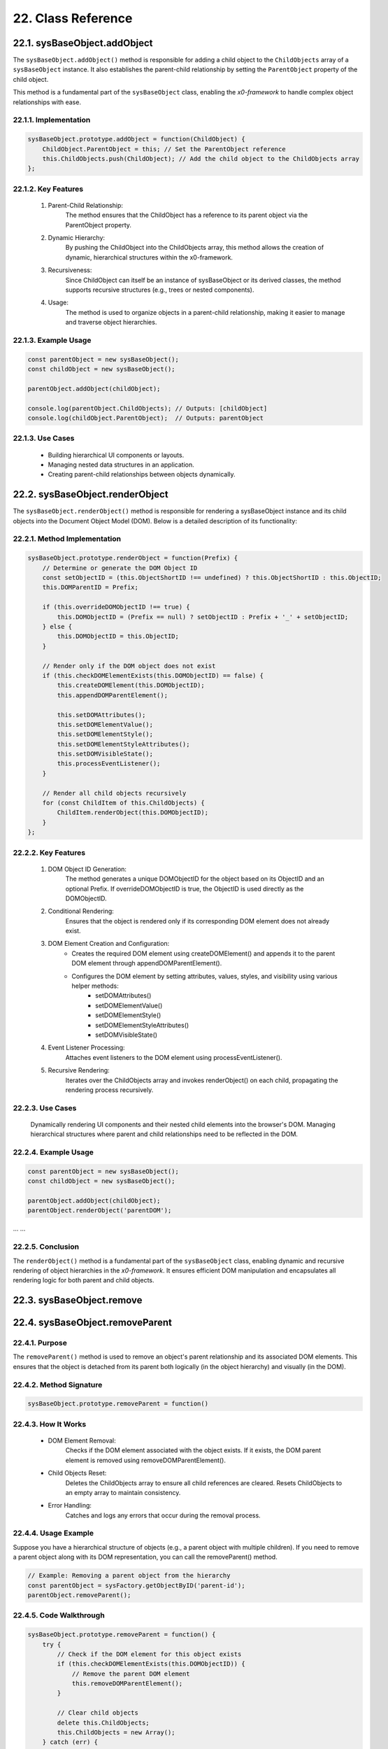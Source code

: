.. dev-oop-classes

.. _devoopmodel-classes:

22. Class Reference
===================

.. _devoopmodel-classes-baseobj-addobject:

22.1. sysBaseObject.addObject
-----------------------------

The ``sysBaseObject.addObject()`` method is responsible for adding a child object to the
``ChildObjects`` array of a ``sysBaseObject`` instance. It also establishes the parent-child
relationship by setting the ``ParentObject`` property of the child object.

This method is a fundamental part of the ``sysBaseObject`` class, enabling the *x0-framework*
to handle complex object relationships with ease.

22.1.1. Implementation
**********************

.. code-block:: javascript

    sysBaseObject.prototype.addObject = function(ChildObject) {
        ChildObject.ParentObject = this; // Set the ParentObject reference
        this.ChildObjects.push(ChildObject); // Add the child object to the ChildObjects array
    };

22.1.2. Key Features
********************

    1. Parent-Child Relationship:
        The method ensures that the ChildObject has a reference to its parent object via the ParentObject property.

    2. Dynamic Hierarchy:
        By pushing the ChildObject into the ChildObjects array, this method allows the creation of dynamic, hierarchical structures within the x0-framework.

    3. Recursiveness:
        Since ChildObject can itself be an instance of sysBaseObject or its derived classes, the method supports recursive structures (e.g., trees or nested components).

    4. Usage:
        The method is used to organize objects in a parent-child relationship, making it easier to manage and traverse object hierarchies.

22.1.3. Example Usage
*********************

.. code-block:: javascript

    const parentObject = new sysBaseObject();
    const childObject = new sysBaseObject();

    parentObject.addObject(childObject);

    console.log(parentObject.ChildObjects); // Outputs: [childObject]
    console.log(childObject.ParentObject);  // Outputs: parentObject

22.1.3. Use Cases
*****************

    - Building hierarchical UI components or layouts.
    - Managing nested data structures in an application.
    - Creating parent-child relationships between objects dynamically.

22.2. sysBaseObject.renderObject
--------------------------------

The ``sysBaseObject.renderObject()`` method is responsible for rendering a sysBaseObject
instance and its child objects into the Document Object Model (DOM). Below is a detailed
description of its functionality:

22.2.1. Method Implementation
*****************************

.. code-block:: javascript

    sysBaseObject.prototype.renderObject = function(Prefix) {
        // Determine or generate the DOM Object ID
        const setObjectID = (this.ObjectShortID !== undefined) ? this.ObjectShortID : this.ObjectID;
        this.DOMParentID = Prefix;

        if (this.overrideDOMObjectID !== true) {
            this.DOMObjectID = (Prefix == null) ? setObjectID : Prefix + '_' + setObjectID;
        } else {
            this.DOMObjectID = this.ObjectID;
        }

        // Render only if the DOM object does not exist
        if (this.checkDOMElementExists(this.DOMObjectID) == false) {
            this.createDOMElement(this.DOMObjectID);
            this.appendDOMParentElement();

            this.setDOMAttributes();
            this.setDOMElementValue();
            this.setDOMElementStyle();
            this.setDOMElementStyleAttributes();
            this.setDOMVisibleState();
            this.processEventListener();
        }

        // Render all child objects recursively
        for (const ChildItem of this.ChildObjects) {
            ChildItem.renderObject(this.DOMObjectID);
        }
    };

22.2.2. Key Features
********************

    1. DOM Object ID Generation:
        The method generates a unique DOMObjectID for the object based on its ObjectID and an optional Prefix.
        If overrideDOMObjectID is true, the ObjectID is used directly as the DOMObjectID.

    2. Conditional Rendering:
        Ensures that the object is rendered only if its corresponding DOM element does not already exist.

    3. DOM Element Creation and Configuration:
        - Creates the required DOM element using createDOMElement() and appends it to the parent DOM element through appendDOMParentElement().
        - Configures the DOM element by setting attributes, values, styles, and visibility using various helper methods:
            * setDOMAttributes()
            * setDOMElementValue()
            * setDOMElementStyle()
            * setDOMElementStyleAttributes()
            * setDOMVisibleState()

    4. Event Listener Processing:
        Attaches event listeners to the DOM element using processEventListener().

    5. Recursive Rendering:
        Iterates over the ChildObjects array and invokes renderObject() on each child, propagating the rendering process recursively.

22.2.3. Use Cases
*****************

    Dynamically rendering UI components and their nested child elements into the browser's DOM.
    Managing hierarchical structures where parent and child relationships need to be reflected in the DOM.

22.2.4. Example Usage
*********************

.. code-block:: javascript

    const parentObject = new sysBaseObject();
    const childObject = new sysBaseObject();

    parentObject.addObject(childObject);
    parentObject.renderObject('parentDOM');

... ...

22.2.5. Conclusion
******************

The ``renderObject()`` method is a fundamental part of the ``sysBaseObject`` class, enabling dynamic
and recursive rendering of object hierarchies in the *x0-framework*. It ensures efficient DOM manipulation
and encapsulates all rendering logic for both parent and child objects.

.. _devoopmodel-classes-baseobj-remove:

22.3. sysBaseObject.remove
--------------------------

.. _devoopmodel-classes-baseobj-removeparent:

22.4. sysBaseObject.removeParent
--------------------------------

22.4.1. Purpose
***************

The ``removeParent()`` method is used to remove an object's parent relationship and its
associated DOM elements. This ensures that the object is detached from its parent both
logically (in the object hierarchy) and visually (in the DOM).

22.4.2. Method Signature
************************

.. code-block:: javascript

    sysBaseObject.prototype.removeParent = function()

22.4.3. How It Works
********************

    * DOM Element Removal:
        Checks if the DOM element associated with the object exists.
        If it exists, the DOM parent element is removed using removeDOMParentElement().

    * Child Objects Reset:
        Deletes the ChildObjects array to ensure all child references are cleared.
        Resets ChildObjects to an empty array to maintain consistency.

    * Error Handling:
        Catches and logs any errors that occur during the removal process.

22.4.4. Usage Example
*********************

Suppose you have a hierarchical structure of objects (e.g., a parent object with multiple children).
If you need to remove a parent object along with its DOM representation, you can call the removeParent() method.

.. code-block:: javascript

    // Example: Removing a parent object from the hierarchy
    const parentObject = sysFactory.getObjectByID('parent-id');
    parentObject.removeParent();

22.4.5. Code Walkthrough
************************

.. code-block:: javascript

    sysBaseObject.prototype.removeParent = function() {
        try {
            // Check if the DOM element for this object exists
            if (this.checkDOMElementExists(this.DOMObjectID)) {
                // Remove the parent DOM element
                this.removeDOMParentElement();
            }

            // Clear child objects
            delete this.ChildObjects;
            this.ChildObjects = new Array();
        } catch (err) {
            // Log any errors that occur during the removal process
            console.log('::removeParent ObjectID:%s error:%s', this.ObjectID, err);
        }
    };

22.4.6. Key Points
******************

    1. DOM Management:
        Ensures that any associated DOM elements are properly removed to avoid memory leaks.

    2. Child Object Cleanup:
        Clears references to child objects to maintain a clean state.

    3. Error Resilience:
        Handles potential errors gracefully, ensuring that the application remains stable.

22.4.7. When to Use
*******************

    - Use removeParent() when you need to:
        Detach an object and its associated DOM element from the object hierarchy.
        Clean up resources associated with an object.

22.5. sysFactory.setupObjectRefsRecursive
-----------------------------------------

The ``sysFactory.setupObjectRefsRecursive()`` method is a utility method in the *x0-framework*
designed to create and configure hierarchical object structures. It recursively processes
object definitions, initializes objects, and establishes parent-child relationships.

22.5.1. Purpose
***************

The purpose of ``setupObjectRefsRecursive`` is to:

    * Dynamically create and initialize objects based on a predefined hierarchy (ObjDefs).
    * Assign configuration attributes to each object.
    * Establish parent-child relationships between objects.
    * Allow nested objects to be recursively processed and added to their respective parents.

22.5.2. Function Signature
**************************

.. code-block:: javascript

    sysFactory.prototype.setupObjectRefsRecursive = function(ObjDefs, RefObj)

22.5.3. Parameters
******************

    - ObjDefs:
        An array of object definitions, where each definition specifies the id, SysObject, JSONAttributes, and optionally nested ObjectDefs.

    - RefObj:
        The parent object to which the processed objects will be added as children.

22.5.4. Example
***************

.. code-block:: javascript

    [
        {
            "id": "parent-object",
            "SysObject": new sysObjDiv(),
            "JSONAttributes": { "Style": "container" },
            "ObjectDefs": [
                {
                    "id": "child-object",
                    "SysObject": new sysObjButton(),
                    "JSONAttributes": { "Style": "btn btn-primary" }
                }
            ]
        }
    ]

22.5.5. How It Works
********************

    1. Iterate Through ObjDefs:
        The function loops through each object definition in the ObjDefs array.

    2. Initialize Objects:
        For each object:
            The specified SysObject is initialized.
            The ObjectID is assigned from the id field in the object definition.
            Configuration attributes (JSONAttributes) are added to the object's JSONConfig.

    3. Call init Method:
        Attempts to call the init method on the object to perform any additional setup.

    4. Add to Parent:
        The initialized object is added to the parent (or reference) object (RefObj) using the addObject method.

    5. Process Nested Objects:
        If the current object contains additional nested objects (ObjectDefs), the function recursively calls itself, passing the nested definitions and the current object as the new parent.

22.5.6. Code Walkthrough
************************

.. code-block:: javascript

    sysFactory.prototype.setupObjectRefsRecursive = function(ObjDefs, RefObj) {
        for (const ObjItem of ObjDefs) {
            // Get the SysObject and configure it
            CurrentObject = ObjItem['SysObject'];
            CurrentObject.ObjectID = ObjItem['id'];
            CurrentObject.JSONConfig = { "Attributes": ObjItem['JSONAttributes'] };

            // Initialize the object
            try {
                CurrentObject.init();
            } catch (err) {
                console.debug("Error initializing object:", err);
            }

            // Add the object to the parent (reference) object
            RefObj.addObject(ObjItem['SysObject']);

            // Recursively process nested objects
            if (ObjItem['ObjectDefs'] !== undefined) {
                sysFactory.setupObjectRefsRecursive(ObjItem['ObjectDefs'], ObjItem['SysObject']);
            }
        }
    }

22.5.7. Example Usage
*********************

- Scenario:

You want to create a parent container with a button and a nested text field.

- Object Definitions:

.. code-block:: javascript

    const ObjDefs = [
        {
            "id": "container",
            "SysObject": new sysObjDiv(),
            "JSONAttributes": { "Style": "container-fluid" },
            "ObjectDefs": [
                {
                    "id": "button",
                    "SysObject": new sysObjButton(),
                    "JSONAttributes": {
                        "Style": "btn btn-primary",
                        "TextID": "TXT.BUTTON.SUBMIT"
                    }
                },
                {
                    "id": "text-field",
                    "SysObject": new sysFormfieldItemText(),
                    "JSONAttributes": {
                        "Style": "form-control",
                        "Type": "text"
                    }
                }
            ]
        }
    ];

- Call the Method:

.. code-block:: javascript

    const ParentObject = new sysObjDiv(); // Assume this is the parent object
    sysFactory.setupObjectRefsRecursive(ObjDefs, ParentObject);

- Result:

    A container (sysObjDiv) is created with a button (sysObjButton) and a text field (sysFormfieldItemText) nested inside it.
    Each object is initialized, configured, and added to its parent.

22.5.8. Key Features
********************

    1. Recursive Object Setup:
        Automatically handles deeply nested object hierarchies.
        No need for manual setup of parent-child relationships.

    2. Dynamic Initialization:
        Calls the init method on each object, enabling custom initialization logic.

    3. Flexible Configuration:
        Supports passing attributes (JSONAttributes) as configuration for each object.

    4. Error Handling:
        Catches initialization errors without disrupting the overall process.

22.5.9. Important Notes
***********************

    * Object Definitions:
        Ensure that each object definition specifies the correct SysObject type and necessary attributes.

    * Initialization:
        Custom initialization logic for each object should be implemented in its init method.

    * Parent-Child Relationship:
        The method relies on the addObject function to establish the parent-child hierarchy. Ensure this function is implemented in the objects.

    * Performance:
        For deeply nested hierarchies, the recursive nature of the function may impact performance. Optimize object definitions to minimize unnecessary nesting.

22.5.10. Conclusion
*******************

The setupObjectRefsRecursive method is a powerful utility for dynamically creating and
configuring hierarchical object structures in the *x0-framework*. By leveraging this method,
developers can efficiently build complex UI components with minimal manual effort.

.. _devoopmodel-classes-buttoncallback:

22.6. sysObjButtonCallback
--------------------------

The file ``sysObjButtonCallback.js`` defines a system object called ``sysObjButtonCallback``,
which extends the functionality of a button element with callback capabilities.

This object is designed to create buttons with custom callbacks, making it easier to handle
button-specific actions in a modular and object-oriented way.

22.6.1. Key Features and Methods
********************************

    1. Constructor (``sysObjButtonCallback``):
        Initializes the object with:
            * ``DOMType``: Set to 'button', indicating it represents a button element.
            * ``DOMAttributes``: An object for storing HTML attributes for the button.
            * ``EventListeners``: An object to store event listeners.
            * ``ChildObjects``: An array for managing child objects.

    2. Inheritance:
        - Inherits from ``sysBaseObject``.
        - Inherits methods from ``sysObjButton``, such as:
            * init: Presumably initializes the button.
            * ``addEventListenerClick``: Adds a click event listener.

    3. setCallback Method:
        Allows you to define a callback by setting:
            * ``CBObject``: The object that will process the callback.
            * ``CBFunction``: The function to be called.
            * ``CBArgs``: Additional arguments for the callback.

    4. EventListenerClick Method:
        Handles the click event by invoking the callback function (``CallbackFunction``) on the CallbackObject with the provided arguments (``CallbackArguments``).

22.7. sysBaseDOMElement
-----------------------

Defined in ``sysBaseDOMElement.js``, which defines a base system object for handling DOM elements:

22.7.1. Key Methods and Their Purpose
*************************************

    1. createDOMElement:
        Creates a new DOM element based on the DOMType property and assigns it an ID.

    2. setDOMAttribute:
        Sets a specific attribute and its value for the DOM element.

    3. appendDOMParentElement:
        Appends the DOM element to either the body or a specified parent element.

    4. removeDOMParentElement:
        Removes the DOM element from its parent element (or body if no parent is defined).

    5. removeDOMElement:
        Deletes the DOM element from the document.

    6. setDOMElementValue:
        Updates the inner HTML of the DOM element based on the DOMValue property.

    7. setDOMElementStyle:
        Sets the CSS class of the DOM element using the DOMStyle property.

    8. setDOMElementStyleAttributes:
        Configures specific style attributes (e.g., top, left, width, etc.) for the DOM element.

    9. setDOMElementZIndex:
        Sets the z-index style property for the DOM element.

    10.setDOMAttributes:
        Applies multiple attributes to the DOM element based on the DOMAttributes property.

    11.addDOMElementStyle:
        Adds one or more CSS classes to the DOM element.

    12.removeDOMElementStyle:
        Removes specific CSS classes from the DOM element.

    13.checkDOMHasStyle:
        Checks if the DOM element has a specific CSS class.

    14.getDOMStyleClasses:
        Retrieves all CSS classes assigned to the DOM element.

    15.setDOMStyleClasses:
        Sets the CSS classes for the DOM element, replacing existing ones.

    16.checkDOMElementExists:
        Verifies if a DOM element with a specific ID exists in the document.

    17.setDOMVisibleState:
        Toggles the visibility of the DOM element between visible and hidden.

    18.switchDOMVisibleState:
        Switches the visibility state of the DOM element (e.g., from visible to hidden).

    19.getDOMVisibleState:
        Retrieves the current visibility state of the DOM element.

    20.enableDOMElement:
        Enables the DOM element (e.g., removes the disabled attribute).

    21.disableDOMElement:
        Disables the DOM element (e.g., sets the disabled attribute).

    22.getDOMValue:
        Retrieves the inner HTML content of the DOM element.

    23.DOMaddEventListener:
        Adds an event listener to the DOM element for a specified event type.

    24.getDOMelement:
        Retrieves the DOM element itself.

    25.getElement:
        Helper method to fetch the DOM element using its ID.
